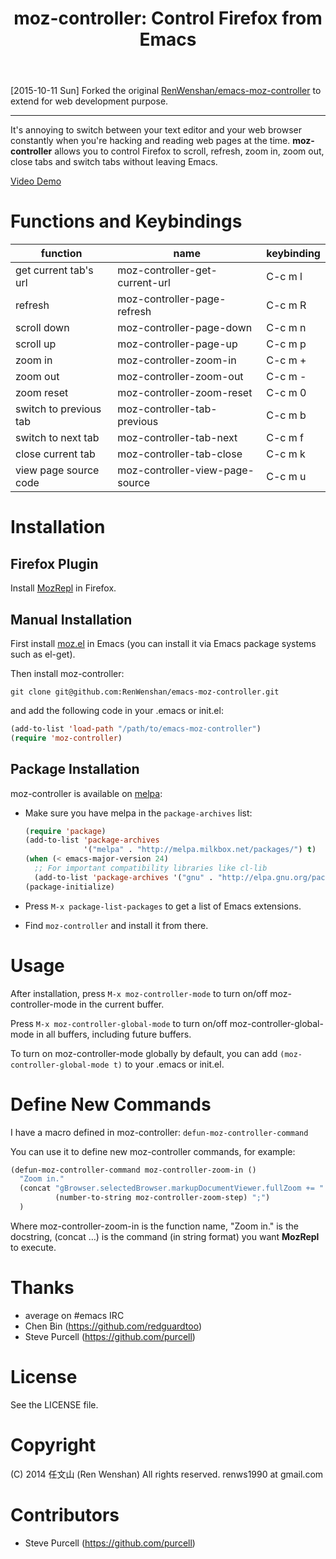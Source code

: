 #+TITLE: moz-controller: Control Firefox from Emacs

[2015-10-11 Sun] Forked the original [[https://github.com/RenWenshan/emacs-moz-controller][RenWenshan/emacs-moz-controller]] to extend
for web development purpose.

----------------------------------------------------------------
It's annoying to switch between your text editor and your web browser constantly when you're hacking and reading web pages at the time. *moz-controller* allows you to control Firefox to scroll, refresh, zoom in, zoom out, close tabs and switch tabs without leaving Emacs.

[[http://youtu.be/gP-zpA4WteM][Video Demo]]

* Functions and Keybindings
  | function               | name                            | keybinding |
  |------------------------+---------------------------------+------------|
  | get current tab's url  | moz-controller-get-current-url  | C-c m l    |
  | refresh                | moz-controller-page-refresh     | C-c m R    |
  | scroll down            | moz-controller-page-down        | C-c m n    |
  | scroll up              | moz-controller-page-up          | C-c m p    |
  | zoom in                | moz-controller-zoom-in          | C-c m +    |
  | zoom out               | moz-controller-zoom-out         | C-c m -    |
  | zoom reset             | moz-controller-zoom-reset       | C-c m 0    |
  | switch to previous tab | moz-controller-tab-previous     | C-c m b    |
  | switch to next tab     | moz-controller-tab-next         | C-c m f    |
  | close current tab      | moz-controller-tab-close        | C-c m k    |
  | view page source code  | moz-controller-view-page-source | C-c m u    |

* Installation
** Firefox Plugin
   Install [[https://addons.mozilla.org/en-US/firefox/addon/mozrepl/][MozRepl]] in Firefox.

** Manual Installation
   First install [[https://github.com/bard/mozrepl/wiki/Emacs-integration][moz.el]] in Emacs (you can install it via Emacs package systems such as el-get).

   Then install moz-controller:

   ~git clone git@github.com:RenWenshan/emacs-moz-controller.git~

   and add the following code in your .emacs or init.el:

   #+BEGIN_SRC emacs-lisp
     (add-to-list 'load-path "/path/to/emacs-moz-controller")
     (require 'moz-controller)
   #+END_SRC

** Package Installation
   moz-controller is available on [[https://github.com/milkypostman/melpa][melpa]]:

   - Make sure you have melpa in the ~package-archives~ list:

     #+BEGIN_SRC emacs-lisp
       (require 'package)
       (add-to-list 'package-archives
                    '("melpa" . "http://melpa.milkbox.net/packages/") t)
       (when (< emacs-major-version 24)
         ;; For important compatibility libraries like cl-lib
         (add-to-list 'package-archives '("gnu" . "http://elpa.gnu.org/packages/")))
       (package-initialize)
     #+END_SRC

   - Press ~M-x package-list-packages~ to get a list of Emacs extensions.
   - Find ~moz-controller~ and install it from there.

* Usage
  After installation, press ~M-x moz-controller-mode~ to turn on/off moz-controller-mode in the current buffer.

  Press ~M-x moz-controller-global-mode~ to turn on/off moz-controller-global-mode in all buffers, including future buffers.

  To turn on moz-controller-mode globally by default, you can add ~(moz-controller-global-mode t)~ to your .emacs or init.el.

* Define New Commands
  I have a macro defined in moz-controller: ~defun-moz-controller-command~

  You can use it to define new moz-controller commands, for example:

  #+BEGIN_SRC emacs-lisp
    (defun-moz-controller-command moz-controller-zoom-in ()
      "Zoom in."
      (concat "gBrowser.selectedBrowser.markupDocumentViewer.fullZoom += "
              (number-to-string moz-controller-zoom-step) ";")
      )
  #+END_SRC

  Where moz-controller-zoom-in is the function name, "Zoom in." is the docstring, (concat ...) is the command (in string format) you want *MozRepl* to execute.

* Thanks
  - average on #emacs IRC
  - Chen Bin (https://github.com/redguardtoo)
  - Steve Purcell (https://github.com/purcell)

* License
  See the LICENSE file.

* Copyright
  (C) 2014 任文山 (Ren Wenshan) All rights reserved.
  renws1990 at gmail.com

* Contributors
  - Steve Purcell (https://github.com/purcell)
